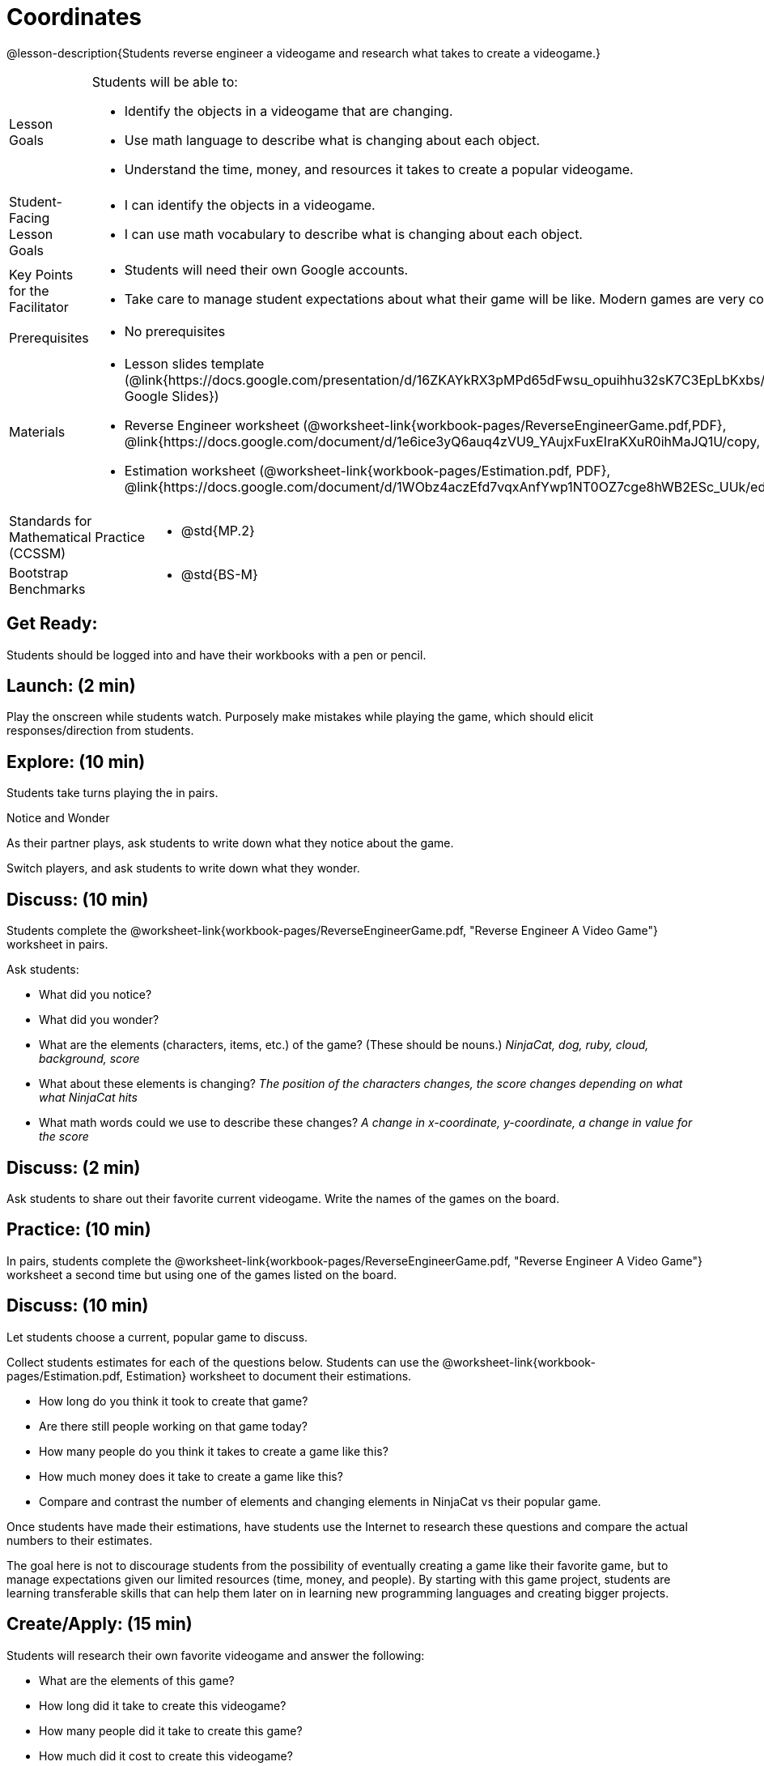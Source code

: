 = Coordinates

@lesson-description{Students reverse engineer a videogame and research what takes to create a videogame.}


[.left-header,cols="20a,80a", stripes=none]
|===
|Lesson Goals
|Students will be able to:

* Identify the objects in a videogame that are changing.
* Use math language to describe what is changing about each object.
* Understand the time, money, and resources it takes to create a popular videogame.


|Student-Facing Lesson Goals
|
* I can identify the objects in a videogame.
* I can use math vocabulary to describe what is changing about each object.


|Key Points for the Facilitator
|
* Students will need their own Google accounts.
* Take care to manage student expectations about what their game will be like.  Modern games are very complex!  


|Prerequisites
|
* No prerequisites

|Materials
|
* Lesson slides template (@link{https://docs.google.com/presentation/d/16ZKAYkRX3pMPd65dFwsu_opuihhu32sK7C3EpLbKxbs/edit#slide=id.g43c588b89e_1_5, Google Slides})
* Reverse Engineer worksheet
(@worksheet-link{workbook-pages/ReverseEngineerGame.pdf,PDF}, @link{https://docs.google.com/document/d/1e6ice3yQ6auq4zVU9_YAujxFuxEIraKXuR0ihMaJQ1U/copy, Google Doc})

* Estimation worksheet (@worksheet-link{workbook-pages/Estimation.pdf, PDF}, @link{https://docs.google.com/document/d/1WObz4aczEfd7vqxAnfYwp1NT0OZ7cge8hWB2ESc_UUk/edit?usp=sharing, Google Doc})

ifeval::["{proglang}" == "wescheme"]
* @link{https://www.wescheme.org/run?publicId=sggzRzgU5T, NinjaCat demo game}
endif::[]
ifeval::["{proglang}" == "pyret"]
* @link{https://code.pyret.org/editor#share=0B32bNEogmncOQ25ZOHBoR3ZNcUE&v=80ba55b, NinjaCat demo game}
endif::[]

////
Connecting Activities:

* @link{https://quizizz.com/admin/quiz/5739e1b55752be78da03a648/coordinates, Coordinates} (Quizizz)
* @link{https://teacher.desmos.com/activitybuilder/custom/563d705f36a7843710aba2ce, The Awesome Coordinate Plane Activity} (Desmos Activity)
* @link{https://www.geogebra.org/m/dyaxqKdP, Boat Coordinate Game} (Geogebra)
* @link{https://t.co/2lIf5Yofmj, Coordinate Grid Exploration} (Geogebra)
////

|===

[.left-header,cols="20a,80a", stripes=none]
|===
|Standards for Mathematical Practice (CCSSM)
|
* @std{MP.2}


|Bootstrap Benchmarks
|
* @std{BS-M}
|===


== Get Ready:

Students should be logged into 
ifeval::["{proglang}" == "wescheme"]
@link{https://www.wescheme.org, WeScheme }
endif::[]
ifeval::["{proglang}" == "pyret"]
@link{https://code.pyret.org, code.pyret.org }
endif::[]
and have their workbooks with a pen or pencil.

== Launch: (2 min)

Play the 
ifeval::["{proglang}" == "wescheme"]
@link{https://www.wescheme.org/run?publicId=sggzRzgU5T, NinjaCat demo game}
endif::[]
ifeval::["{proglang}" == "pyret"]
@link{https://code.pyret.org/editor#share=0B32bNEogmncOQ25ZOHBoR3ZNcUE&v=80ba55b, NinjaCat demo game}
endif::[]
onscreen while students watch. Purposely make mistakes while playing the game, which should elicit responses/direction from students.  

== Explore: (10 min)

Students take turns playing the 
ifeval::["{proglang}" == "wescheme"]
@link{https://www.wescheme.org/run?publicId=sggzRzgU5T, NinjaCat demo game}
endif::[]
ifeval::["{proglang}" == "pyret"]
@link{https://code.pyret.org/editor#share=0B32bNEogmncOQ25ZOHBoR3ZNcUE&v=80ba55b, NinjaCat demo game}
endif::[] 
in pairs.   

[.notice-box]
.Notice and Wonder
****
As their partner plays, ask students to write down what they notice about the game.

Switch players, and ask students to write down what they wonder.
****

== Discuss: (10 min)
Students complete the
@worksheet-link{workbook-pages/ReverseEngineerGame.pdf, "Reverse Engineer A Video Game"} worksheet in pairs.

Ask students:

* What did you notice?
* What did you wonder?
* What are the elements (characters, items, etc.) of the game? (These should be nouns.) _NinjaCat, dog, ruby, cloud, background, score_
* What about these elements is changing? _The position of the characters changes, the score changes depending on what what NinjaCat hits_
* What math words could we use to describe these changes? _A change in x-coordinate, y-coordinate, a change in value for the score_

== Discuss: (2 min)

Ask students to share out their favorite current videogame. Write the names of the games on the board.

== Practice: (10 min)

In pairs, students complete the
@worksheet-link{workbook-pages/ReverseEngineerGame.pdf, "Reverse Engineer A Video Game"} worksheet a second time but using one of the games listed on the board.

== Discuss: (10 min)
Let students choose a current, popular game to discuss. 


Collect students estimates for each of the questions below. Students can use the @worksheet-link{workbook-pages/Estimation.pdf, Estimation} worksheet to document their estimations.


* How long do you think it took to create that game? 
* Are there still people working on that game today?
* How many people do you think it takes to create a game like this?
* How much money does it take to create a game like this? 
* Compare and contrast the number of elements and changing elements in NinjaCat vs their popular game.


Once students have made their estimations, have students use the Internet to research these questions and compare the actual numbers to their estimates.  


The goal here is not to discourage students from the possibility of eventually creating a game like their favorite game, but to manage expectations given our limited resources (time, money, and people).  By starting with this game project, students are learning transferable skills that can help them later on in learning new programming languages and creating bigger projects.


== Create/Apply: (15 min)

Students will research their own favorite videogame and answer the following:

* What are the elements of this game?  
* How long did it take to create this videogame?
* How many people did it take to create this game?
* How much did it cost to create this videogame?

